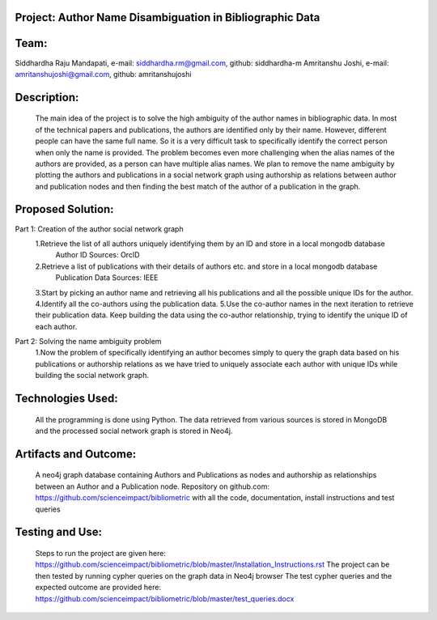 Project: Author Name Disambiguation in Bibliographic Data
=========================================================

Team:
===== 
Siddhardha Raju Mandapati, e-mail: siddhardha.rm@gmail.com, github: siddhardha-m
Amritanshu Joshi, e-mail: amritanshujoshi@gmail.com, github: amritanshujoshi

Description:
============
  The main idea of the project is to solve the high ambiguity of the author names in bibliographic data. In most of the technical papers and publications, the authors are identified only by their name. However, different people can have the same full name. So it is a very difficult task to specifically identify the correct person when only the name is provided. The problem becomes even more challenging when the alias names of the authors are provided, as a person can have multiple alias names. We plan to remove the name ambiguity by plotting the authors and publications in a social network graph using authorship as relations between author and publication nodes and then finding the best match of the author of a publication in the graph.

Proposed Solution:
==================

Part 1: Creation of the author social network graph
  1.Retrieve the list of all authors uniquely identifying them by an ID and store in a local mongodb database
    Author ID Sources: OrcID
  2.Retrieve a list of publications with their details of authors etc. and store in a local mongodb database
    Publication Data Sources: IEEE
  3.Start by picking an author name and retrieving all his publications and all the possible unique IDs for the author.
  4.Identify all the co-authors using the publication data. 
  5.Use the co-author names in the next iteration to retrieve their publication data. Keep building the data using the co-author relationship, trying to identify the unique ID of each author.

Part 2: Solving the name ambiguity problem
  1.Now the problem of specifically identifying an author becomes simply to query the graph data based on his publications or authorship relations as we have tried to uniquely associate each author with unique IDs while building the social network graph.

Technologies Used:
==================
  All the programming is done using Python. The data retrieved from various sources is stored in MongoDB and the processed social network graph is stored in Neo4j.

Artifacts and Outcome:
======================
  A neo4j graph database containing Authors and Publications as nodes and authorship as relationships between an Author and a Publication node.
  Repository on github.com: https://github.com/scienceimpact/bibliometric with all the code, documentation, install instructions and test queries

Testing and Use:
================
  Steps to run the project are given here: https://github.com/scienceimpact/bibliometric/blob/master/Installation_Instructions.rst 
  The project can be then tested by running cypher queries on the graph data in Neo4j browser
  The test cypher queries and the expected outcome are provided here: https://github.com/scienceimpact/bibliometric/blob/master/test_queries.docx 
